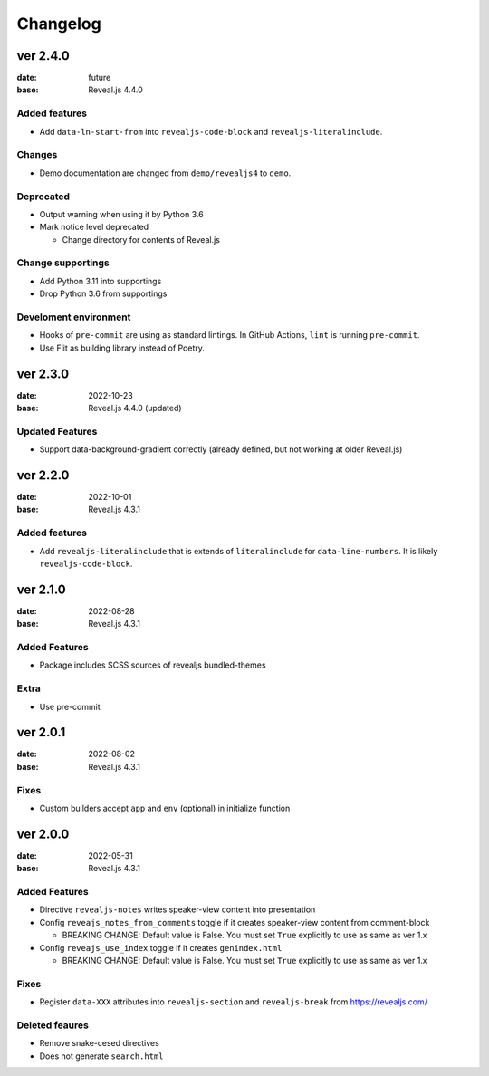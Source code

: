 =========
Changelog
=========

ver 2.4.0
=========

:date: future
:base: Reveal.js 4.4.0

Added features
--------------

* Add ``data-ln-start-from`` into ``revealjs-code-block`` and ``revealjs-literalinclude``.

Changes
-------

* Demo documentation are changed from ``demo/revealjs4`` to ``demo``.

Deprecated
----------

* Output warning when using it by Python 3.6
* Mark notice level deprecated

  * Change directory for contents of Reveal.js

Change supportings
------------------

* Add Python 3.11 into supportings
* Drop Python 3.6 from supportings

Develoment environment
----------------------

* Hooks of ``pre-commit`` are using as standard lintings.
  In GitHub Actions, ``lint`` is running ``pre-commit``.
* Use Flit as building library instead of Poetry.

ver 2.3.0
=========

:date: 2022-10-23
:base: Reveal.js 4.4.0 (updated)

Updated Features
----------------

* Support data-background-gradient correctly (already defined, but not working at older Reveal.js)

ver 2.2.0
=========

:date: 2022-10-01
:base: Reveal.js 4.3.1

Added features
--------------

* Add ``revealjs-literalinclude`` that is extends of ``literalinclude`` for ``data-line-numbers``.
  It is likely ``revealjs-code-block``.

ver 2.1.0
=========

:date: 2022-08-28
:base: Reveal.js 4.3.1

Added Features
--------------

* Package includes SCSS sources of revealjs bundled-themes

Extra
-----

* Use pre-commit

ver 2.0.1
=========

:date: 2022-08-02
:base: Reveal.js 4.3.1

Fixes
-----

* Custom builders accept ``app`` and ``env`` (optional) in initialize function

ver 2.0.0
=========

:date: 2022-05-31
:base: Reveal.js 4.3.1

Added Features
--------------

* Directive ``revealjs-notes`` writes speaker-view content into presentation

* Config ``reveajs_notes_from_comments`` toggle if it creates speaker-view content from comment-block

  * BREAKING CHANGE: Default value is False. You must set ``True`` explicitly to use as same as ver 1.x
* Config ``reveajs_use_index`` toggle if it creates ``genindex.html``

  * BREAKING CHANGE: Default value is False. You must set ``True`` explicitly to use as same as ver 1.x

Fixes
-----

* Register ``data-XXX`` attributes into ``revealjs-section`` and ``revealjs-break`` from https://revealjs.com/

Deleted feaures
---------------

* Remove snake-cesed directives
* Does not generate ``search.html``
